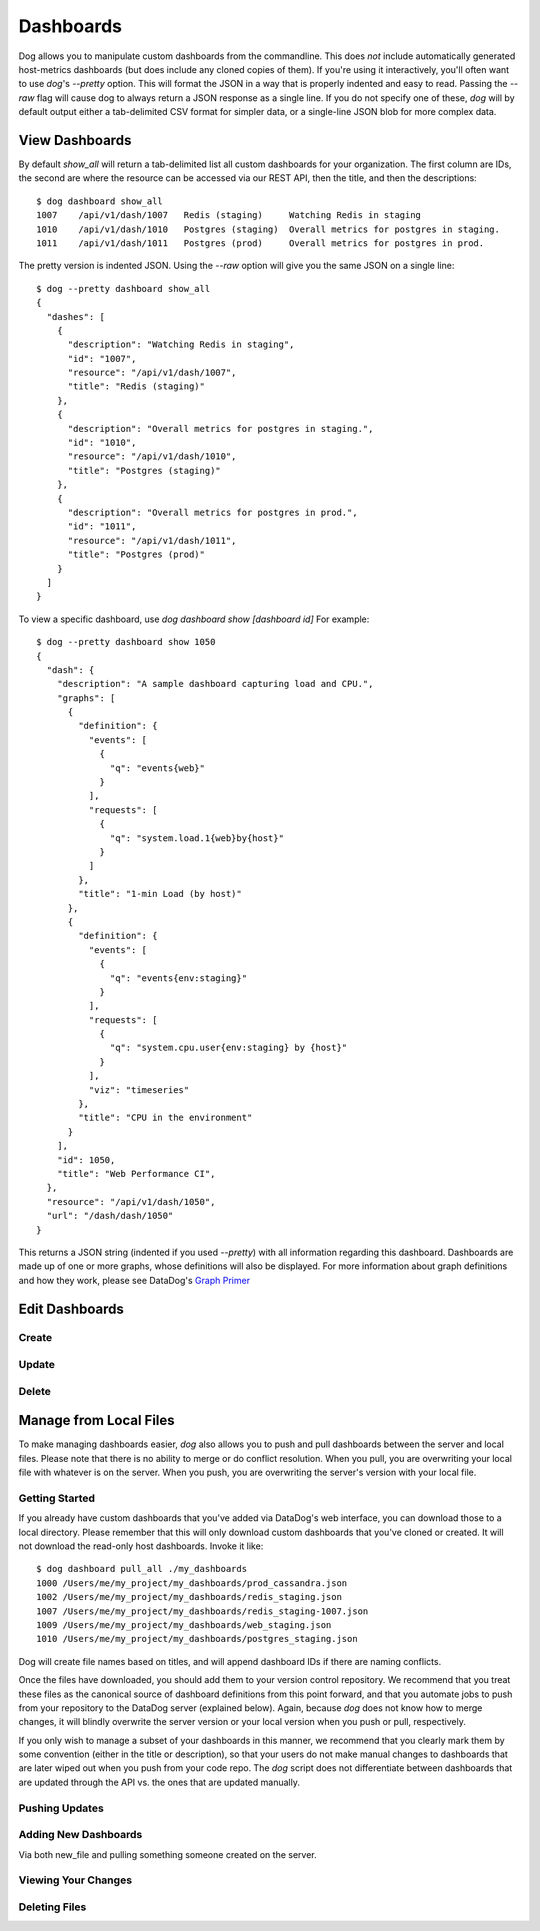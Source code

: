 Dashboards
==========

Dog allows you to manipulate custom dashboards from the commandline. This does
*not* include automatically generated host-metrics dashboards (but does include
any cloned copies of them). If you're using it interactively, you'll often want
to use `dog`'s `--pretty` option. This will format the JSON in a way that is
properly indented and easy to read. Passing the `--raw` flag will  cause dog to
always return a JSON response as a single line. If you do not specify one of
these, `dog` will by default output either a  tab-delimited CSV format for
simpler data, or a single-line JSON blob for more complex data.

View Dashboards
---------------

By default `show_all` will return a tab-delimited list all custom dashboards for
your organization. The first column are IDs, the second are where the resource
can be accessed via our REST API, then the title, and then the descriptions::

    $ dog dashboard show_all
    1007    /api/v1/dash/1007   Redis (staging)     Watching Redis in staging
    1010    /api/v1/dash/1010   Postgres (staging)  Overall metrics for postgres in staging.
    1011    /api/v1/dash/1011   Postgres (prod)     Overall metrics for postgres in prod.

The pretty version is indented JSON. Using the `--raw` option will give you the
same JSON on a single line::
    
    $ dog --pretty dashboard show_all
    {
      "dashes": [
        {
          "description": "Watching Redis in staging",
          "id": "1007",
          "resource": "/api/v1/dash/1007",
          "title": "Redis (staging)"
        },
        {
          "description": "Overall metrics for postgres in staging.",
          "id": "1010",
          "resource": "/api/v1/dash/1010",
          "title": "Postgres (staging)"
        },
        {
          "description": "Overall metrics for postgres in prod.",
          "id": "1011",
          "resource": "/api/v1/dash/1011",
          "title": "Postgres (prod)"
        }
      ]
    }

To view a specific dashboard, use `dog dashboard show [dashboard id]` For 
example::

    $ dog --pretty dashboard show 1050
    {
      "dash": {
        "description": "A sample dashboard capturing load and CPU.",
        "graphs": [
          {
            "definition": {
              "events": [
                {
                  "q": "events{web}"
                }
              ],
              "requests": [
                {
                  "q": "system.load.1{web}by{host}"
                }
              ]
            },
            "title": "1-min Load (by host)"
          },
          {
            "definition": {
              "events": [
                {
                  "q": "events{env:staging}"
                }
              ],
              "requests": [
                {
                  "q": "system.cpu.user{env:staging} by {host}"
                }
              ],
              "viz": "timeseries"
            },
            "title": "CPU in the environment"
          }
        ],
        "id": 1050,
        "title": "Web Performance CI",
      },
      "resource": "/api/v1/dash/1050",
      "url": "/dash/dash/1050"
    }

This returns a JSON string (indented if you used `--pretty`) with all
information regarding this dashboard. Dashboards are made up of one or more
graphs, whose definitions will also be displayed. For more information about
graph definitions and how they work, please see DataDog's
`Graph Primer <http://help.datadoghq.com/kb/graphs-dashboards/graph-primer>`_

Edit Dashboards
---------------

Create
******

Update
******

Delete
******

Manage from Local Files
-----------------------

To make managing dashboards easier, `dog` also allows you to push and pull 
dashboards between the server and local files. Please note that there is no
ability to merge or do conflict resolution. When you pull, you are overwriting
your local file with whatever is on the server. When you push, you are 
overwriting the server's version with your local file.

Getting Started
***************

If you already have custom dashboards that you've added via DataDog's web 
interface, you can download those to a local directory. Please remember that 
this will only download custom dashboards that you've cloned or created. It will
not download the read-only host dashboards. Invoke it like::

    $ dog dashboard pull_all ./my_dashboards
    1000 /Users/me/my_project/my_dashboards/prod_cassandra.json
    1002 /Users/me/my_project/my_dashboards/redis_staging.json
    1007 /Users/me/my_project/my_dashboards/redis_staging-1007.json
    1009 /Users/me/my_project/my_dashboards/web_staging.json
    1010 /Users/me/my_project/my_dashboards/postgres_staging.json

Dog will create file names based on titles, and will append dashboard IDs if
there are naming conflicts.

Once the files have downloaded, you should add them to your version control 
repository. We recommend that you treat these files as the canonical source of
dashboard definitions from this point forward, and that you automate jobs to
push from your repository to the DataDog server (explained below). Again, 
because `dog` does not know how to merge changes, it will blindly overwrite 
the server version or your local version when you push or pull, respectively.

If you only wish to manage a subset of your dashboards in this manner, we
recommend that you clearly mark them by some convention (either in the title or
description), so that your users do not make manual changes to dashboards that
are later wiped out when you push from your code repo. The `dog` script does not
differentiate between dashboards that are updated through the API vs. the ones
that are updated manually.

Pushing Updates
***************

Adding New Dashboards
*********************
Via both new_file and pulling something someone created on the server.

Viewing Your Changes
********************

Deleting Files
**************

















































